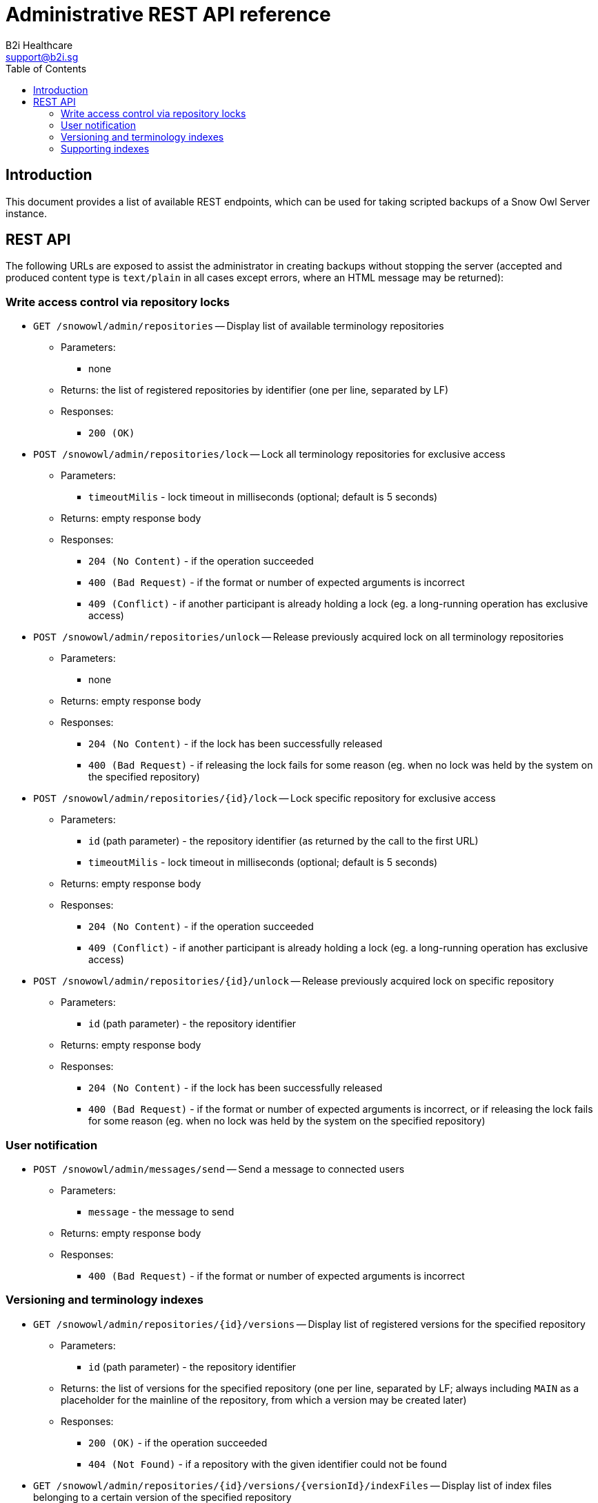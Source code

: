 = Administrative REST API reference
B2i Healthcare <support@b2i.sg>
:toc2:
:icons: font

== Introduction

This document provides a list of available REST endpoints, which can be used for taking scripted backups of a Snow Owl Server instance.

== REST API

The following URLs are exposed to assist the administrator in creating backups without stopping the server (accepted and
produced content type is `text/plain` in all cases except errors, where an HTML message may be returned):

=== Write access control via repository locks

* `GET /snowowl/admin/repositories` -- Display list of available terminology repositories
** Parameters:
*** none
** Returns: the list of registered repositories by identifier (one per line, separated by LF)
** Responses:
*** `200 (OK)`

* `POST /snowowl/admin/repositories/lock` -- Lock all terminology repositories for exclusive access
** Parameters:
*** `timeoutMilis` - lock timeout in milliseconds (optional; default is 5 seconds)
** Returns: empty response body
** Responses:
*** `204 (No Content)` - if the operation succeeded
*** `400 (Bad Request)` - if the format or number of expected arguments is incorrect
*** `409 (Conflict)` - if another participant is already holding a lock (eg. a long-running operation has exclusive access)

* `POST /snowowl/admin/repositories/unlock` -- Release previously acquired lock on all terminology repositories
** Parameters:
*** none
** Returns: empty response body
** Responses:
*** `204 (No Content)` - if the lock has been successfully released
*** `400 (Bad Request)` - if releasing the lock fails for some reason (eg. when no lock was held by the system on the specified repository)

* `POST /snowowl/admin/repositories/{id}/lock` -- Lock specific repository for exclusive access
** Parameters:
*** `id` (path parameter) - the repository identifier (as returned by the call to the first URL)
*** `timeoutMilis` - lock timeout in milliseconds (optional; default is 5 seconds)
** Returns: empty response body
** Responses:
*** `204 (No Content)` - if the operation succeeded
*** `409 (Conflict)` - if another participant is already holding a lock (eg. a long-running operation has exclusive access)

* `POST /snowowl/admin/repositories/{id}/unlock` -- Release previously acquired lock on specific repository
** Parameters:
*** `id` (path parameter) - the repository identifier
** Returns: empty response body
** Responses:
*** `204 (No Content)` - if the lock has been successfully released
*** `400 (Bad Request)` - if the format or number of expected arguments is incorrect, or if releasing the lock fails
for some reason (eg. when no lock was held by the system on the specified repository)

=== User notification

* `POST /snowowl/admin/messages/send` -- Send a message to connected users
** Parameters:
*** `message` - the message to send
** Returns: empty response body
** Responses:
*** `400 (Bad Request)` - if the format or number of expected arguments is incorrect

=== Versioning and terminology indexes

* `GET /snowowl/admin/repositories/{id}/versions` -- Display list of registered versions for the specified repository
** Parameters:
*** `id` (path parameter) - the repository identifier
** Returns: the list of versions for the specified repository (one per line, separated by LF; always including `MAIN`
as a placeholder for the mainline of the repository, from which a version may be created later)
** Responses:
*** `200 (OK)` - if the operation succeeded
*** `404 (Not Found)` - if a repository with the given identifier could not be found

* `GET /snowowl/admin/repositories/{id}/versions/{versionId}/indexFiles` -- Display list of index files belonging to a certain version of the specified repository
** Parameters:
*** `id` (path parameter) - the repository identifier
*** `versionId` (path parameter) - the version identifier, as given by the call above
** Returns: the list of index files containing data related to the specified version (one entry per line, separated by LF;
paths are relative to the `resources/indexes` folder of the Snow Owl Server installation's base directory)
** Responses:
*** `200 (OK)` - if the operation succeeded
*** `404 (Not Found)` - if a repository or version with the given identifier(s) could not be found

=== Supporting indexes

* `GET /snowowl/admin/supportingIndexes` -- Display list of indexes containing supplementary data (such as task state, previous picks and bookmarks)
** Parameters:
*** none
** Returns: the list of service identifiers for supporting index (one per line, separated by LF)
** Responses:
*** `200 (OK)`

* `GET /snowowl/admin/supportingIndexes/{id}/snapshots` -- Display list of consistent snapshot identifiers list for the specified supporting index
** Parameters:
*** `id` (path parameter) - the identifier of the supporting index
** Returns: the list of consistent snapshot identifiers for the given supporting index (one per line, separated by LF)
** Responses:
*** `200 (OK)`
*** `404 (Not Found)` - if a supporting index with the given identifier could not be found

* `POST /snowowl/admin/supportingIndexes/{id}/snapshots` -- Creates a new consistent snapshot for the specified supporting index
** Parameters:
*** `id` (path parameter) - the identifier of the supporting index
** Returns: the universally unique identifier (UUID) of the created snapshot
** Responses:
*** `201 (Created)`
*** `404 (Not Found)` - if a supporting index with the given identifier could not be found
*** `500 (Internal Server Error)` - if an exception occurs while creating the snapshot

* `GET /snowowl/admin/supportingIndexes/{id}/snapshots/{snapshotId}` -- Display list of index files associated with a consistent snapshot of the specified repository
** Parameters:
*** `id` (path parameter) - the identifier of the supporting index
*** `snapshotId` (path parameter) - the unique identifier of the snapshot
** Returns: the list of files associated with the snapshot (one per line, separated by LF)
** Responses:
*** `200 (OK)`
*** `404 (Not Found)` - if a supporting index or snapshot with the given identifier(s) could not be found
*** `500 (Internal Server Error)` - if an exception occurs while collecting files contained in the snapshot

* `DELETE /snowowl/admin/supportingIndexes/{id}/snapshots/{snapshotId}` -- Releases the consistent snapshot, freeing up disk space
** Parameters:
*** `id` (path parameter) - the identifier of the supporting index
*** `snapshotId` (path parameter) - the unique identifier of the snapshot
** Returns: empty response body
** Responses:
*** `204 (No Content)` - if the snapshot is successfully released
*** `404 (Not Found)` - if a supporting index or snapshot with the given identifier(s) could not be found
*** `500 (Internal Server Error)` - if an exception occurs while releasing the snapshot

